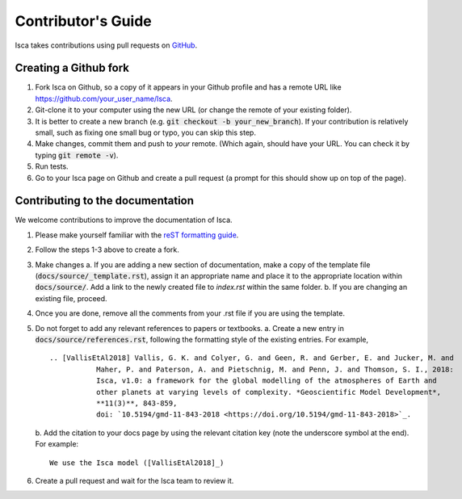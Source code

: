 Contributor's Guide
===================

Isca takes contributions using pull requests on `GitHub <https://github.com/execlim/isca/pulls>`_.

Creating a Github fork
----------------------
1. Fork Isca on Github, so a copy of it appears in your Github profile and has a remote URL like `https://github.com/your_user_name/Isca <https://github.com/your_user_name/Isca>`_.
2. Git-clone it to your computer using the new URL (or change the remote of your existing folder).
3. It is better to create a new branch (e.g. :code:`git checkout -b your_new_branch`). If your contribution is relatively small, such as fixing one small bug or typo, you can skip this step.
4. Make changes, commit them and push to *your* remote. (Which again, should have your URL. You can check it by typing :code:`git remote -v`).
5. Run tests.
6. Go to your Isca page on Github and create a pull request (a prompt for this should show up on top of the page).


Contributing to the documentation
---------------------------------
We welcome contributions to improve the documentation of Isca.

1. Please make yourself familiar with the `reST formatting guide <https://www.sphinx-doc.org/en/master/usage/restructuredtext/basics.html>`_.
2. Follow the steps 1-3 above to create a fork.
3. Make changes
   a. If you are adding a new section of documentation, make a copy of the template file (:code:`docs/source/_template.rst`), assign it an appropriate name and place it to the appropriate location within :code:`docs/source/`. Add a link to the newly created file to `index.rst` within the same folder.
   b. If you are changing an existing file, proceed.
4. Once you are done, remove all the comments from your .rst file if you are using the template.
5. Do not forget to add any relevant references to papers or textbooks.
   a. Create a new entry in :code:`docs/source/references.rst`, following the formatting style of the existing entries. For example,
   ::
      .. [VallisEtAl2018] Vallis, G. K. and Colyer, G. and Geen, R. and Gerber, E. and Jucker, M. and 
                 Maher, P. and Paterson, A. and Pietschnig, M. and Penn, J. and Thomson, S. I., 2018:
                 Isca, v1.0: a framework for the global modelling of the atmospheres of Earth and 
                 other planets at varying levels of complexity. *Geoscientific Model Development*,
                 **11(3)**, 843-859,
                 doi: `10.5194/gmd-11-843-2018 <https://doi.org/10.5194/gmd-11-843-2018>`_.

   b. Add the citation to your docs page by using the relevant citation key (note the underscore symbol at the end). For example:
   ::
      We use the Isca model ([VallisEtAl2018]_)
6. Create a pull request and wait for the Isca team to review it.
